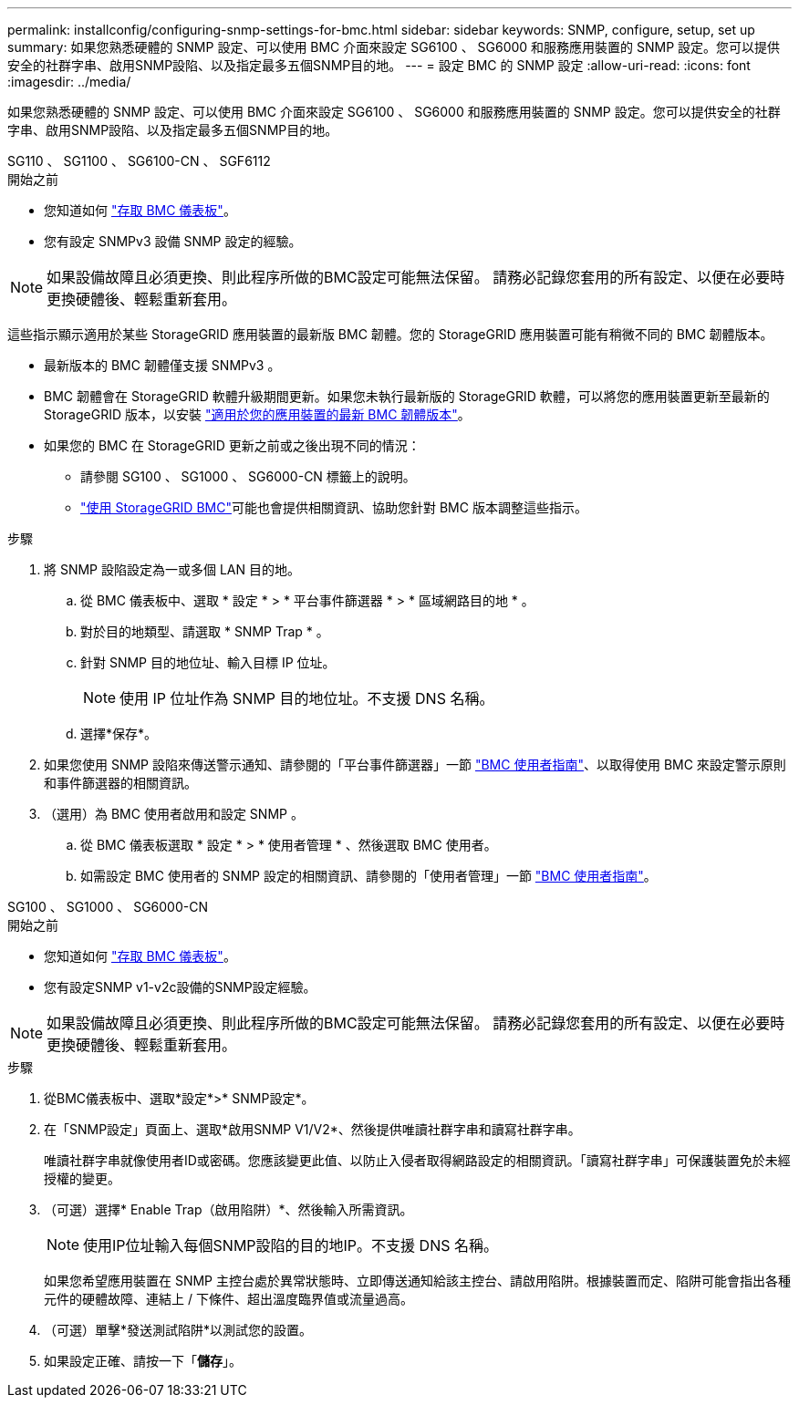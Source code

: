 ---
permalink: installconfig/configuring-snmp-settings-for-bmc.html 
sidebar: sidebar 
keywords: SNMP, configure, setup, set up 
summary: 如果您熟悉硬體的 SNMP 設定、可以使用 BMC 介面來設定 SG6100 、 SG6000 和服務應用裝置的 SNMP 設定。您可以提供安全的社群字串、啟用SNMP設陷、以及指定最多五個SNMP目的地。 
---
= 設定 BMC 的 SNMP 設定
:allow-uri-read: 
:icons: font
:imagesdir: ../media/


[role="lead"]
如果您熟悉硬體的 SNMP 設定、可以使用 BMC 介面來設定 SG6100 、 SG6000 和服務應用裝置的 SNMP 設定。您可以提供安全的社群字串、啟用SNMP設陷、以及指定最多五個SNMP目的地。

[role="tabbed-block"]
====
.SG110 、 SG1100 、 SG6100-CN 、 SGF6112
--
.開始之前
* 您知道如何 link:../installconfig/accessing-bmc-interface.html["存取 BMC 儀表板"]。
* 您有設定 SNMPv3 設備 SNMP 設定的經驗。



NOTE: 如果設備故障且必須更換、則此程序所做的BMC設定可能無法保留。  請務必記錄您套用的所有設定、以便在必要時更換硬體後、輕鬆重新套用。

這些指示顯示適用於某些 StorageGRID 應用裝置的最新版 BMC 韌體。您的 StorageGRID 應用裝置可能有稍微不同的 BMC 韌體版本。

* 最新版本的 BMC 韌體僅支援 SNMPv3 。
* BMC 韌體會在 StorageGRID 軟體升級期間更新。如果您未執行最新版的 StorageGRID 軟體，可以將您的應用裝置更新至最新的 StorageGRID 版本，以安裝 https://docs.netapp.com/us-en/storagegrid/upgrade/how-your-system-is-affected-during-upgrade.html#appliance-firmware-is-upgraded["適用於您的應用裝置的最新 BMC 韌體版本"]。
* 如果您的 BMC 在 StorageGRID 更新之前或之後出現不同的情況：
+
** 請參閱 SG100 、 SG1000 、 SG6000-CN 標籤上的說明。
** link:../commonhardware/use-bmc.html["使用 StorageGRID BMC"]可能也會提供相關資訊、協助您針對 BMC 版本調整這些指示。




.步驟
. 將 SNMP 設陷設定為一或多個 LAN 目的地。
+
.. 從 BMC 儀表板中、選取 * 設定 * > * 平台事件篩選器 * > * 區域網路目的地 * 。
.. 對於目的地類型、請選取 * SNMP Trap * 。
.. 針對 SNMP 目的地位址、輸入目標 IP 位址。
+

NOTE: 使用 IP 位址作為 SNMP 目的地位址。不支援 DNS 名稱。

.. 選擇*保存*。


. 如果您使用 SNMP 設陷來傳送警示通知、請參閱的「平台事件篩選器」一節 https://kb.netapp.com/hybrid/StorageGRID/Platforms/How_to_use_StorageGRID_Appliance_BMC_with_vendor_supplied_user_guide["BMC 使用者指南"^]、以取得使用 BMC 來設定警示原則和事件篩選器的相關資訊。
. （選用）為 BMC 使用者啟用和設定 SNMP 。
+
.. 從 BMC 儀表板選取 * 設定 * > * 使用者管理 * 、然後選取 BMC 使用者。
.. 如需設定 BMC 使用者的 SNMP 設定的相關資訊、請參閱的「使用者管理」一節 https://kb.netapp.com/hybrid/StorageGRID/Platforms/How_to_use_StorageGRID_Appliance_BMC_with_vendor_supplied_user_guide["BMC 使用者指南"^]。




--
.SG100 、 SG1000 、 SG6000-CN
--
.開始之前
* 您知道如何 link:../installconfig/accessing-bmc-interface.html["存取 BMC 儀表板"]。
* 您有設定SNMP v1-v2c設備的SNMP設定經驗。



NOTE: 如果設備故障且必須更換、則此程序所做的BMC設定可能無法保留。  請務必記錄您套用的所有設定、以便在必要時更換硬體後、輕鬆重新套用。

.步驟
. 從BMC儀表板中、選取*設定*>* SNMP設定*。
. 在「SNMP設定」頁面上、選取*啟用SNMP V1/V2*、然後提供唯讀社群字串和讀寫社群字串。
+
唯讀社群字串就像使用者ID或密碼。您應該變更此值、以防止入侵者取得網路設定的相關資訊。「讀寫社群字串」可保護裝置免於未經授權的變更。

. （可選）選擇* Enable Trap（啟用陷阱）*、然後輸入所需資訊。
+

NOTE: 使用IP位址輸入每個SNMP設陷的目的地IP。不支援 DNS 名稱。

+
如果您希望應用裝置在 SNMP 主控台處於異常狀態時、立即傳送通知給該主控台、請啟用陷阱。根據裝置而定、陷阱可能會指出各種元件的硬體故障、連結上 / 下條件、超出溫度臨界值或流量過高。

. （可選）單擊*發送測試陷阱*以測試您的設置。
. 如果設定正確、請按一下「*儲存*」。


--
====